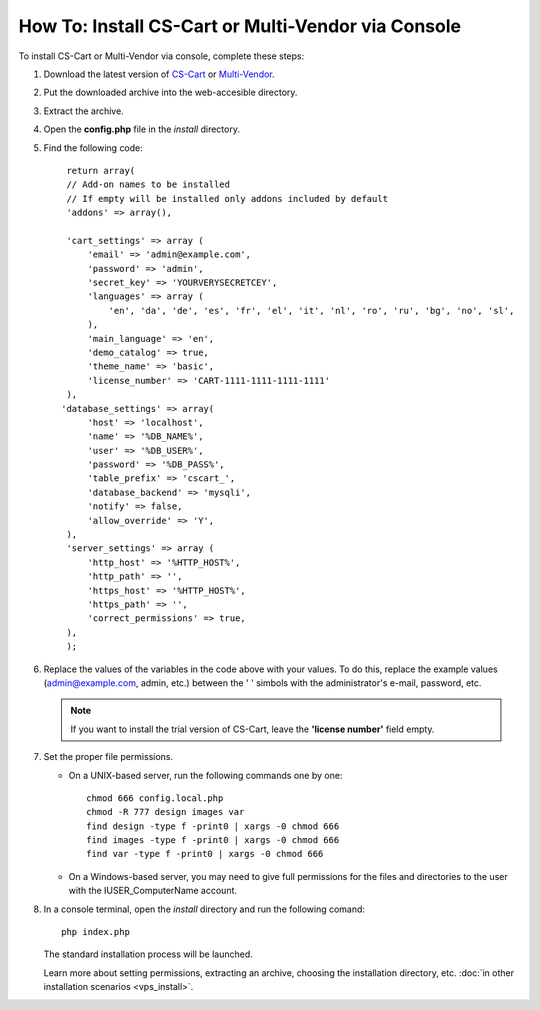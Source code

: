 ***************************************************
How To: Install CS-Cart or Multi-Vendor via Console
***************************************************

To install CS-Cart or Multi-Vendor via console, complete these steps:

#. Download the latest version of `CS-Cart <https://www.cs-cart.com/download-cs-cart.html>`_ or `Multi-Vendor <https://www.cs-cart.com/download-multivendor.html>`_.

#. Put the downloaded archive into the web-accesible directory.

#. Extract the archive.

#. Open the **config.php** file in the *install* directory.

#. Find the following code:

   ::

     return array(
     // Add-on names to be installed
     // If empty will be installed only addons included by default
     'addons' => array(),

     'cart_settings' => array (
         'email' => 'admin@example.com',
         'password' => 'admin',
         'secret_key' => 'YOURVERYSECRETCEY',
         'languages' => array (
             'en', 'da', 'de', 'es', 'fr', 'el', 'it', 'nl', 'ro', 'ru', 'bg', 'no', 'sl',
         ),
         'main_language' => 'en',
         'demo_catalog' => true,
         'theme_name' => 'basic',
         'license_number' => 'CART-1111-1111-1111-1111'
     ),
    'database_settings' => array(
         'host' => 'localhost',
         'name' => '%DB_NAME%',
         'user' => '%DB_USER%',
         'password' => '%DB_PASS%',
         'table_prefix' => 'cscart_',
         'database_backend' => 'mysqli',
         'notify' => false,
         'allow_override' => 'Y',
     ),
     'server_settings' => array (
         'http_host' => '%HTTP_HOST%',
         'http_path' => '',
         'https_host' => '%HTTP_HOST%',
         'https_path' => '',
         'correct_permissions' => true,
     ),
     );

#. Replace the values of the variables in the code above with your values. To do this, replace the example values (admin@example.com, admin, etc.) between the ' ' simbols with the administrator's e-mail, password, etc.

   .. note:: 

       If you want to install the trial version of CS-Cart, leave the **'license number'** field empty.

#. Set the proper file permissions.

   * On a UNIX-based server, run the following commands one by one:

     ::

       chmod 666 config.local.php
       chmod -R 777 design images var
       find design -type f -print0 | xargs -0 chmod 666
       find images -type f -print0 | xargs -0 chmod 666
       find var -type f -print0 | xargs -0 chmod 666

   * On a Windows-based server, you may need to give full permissions for the files and directories to the user with the IUSER_ComputerName account.

#. In a console terminal, open the *install* directory and run the following comand::

     php index.php

   The standard installation process will be launched.

   Learn more about setting permissions, extracting an archive, choosing the installation directory, etc. :doc:`in other installation scenarios <vps_install>`.
